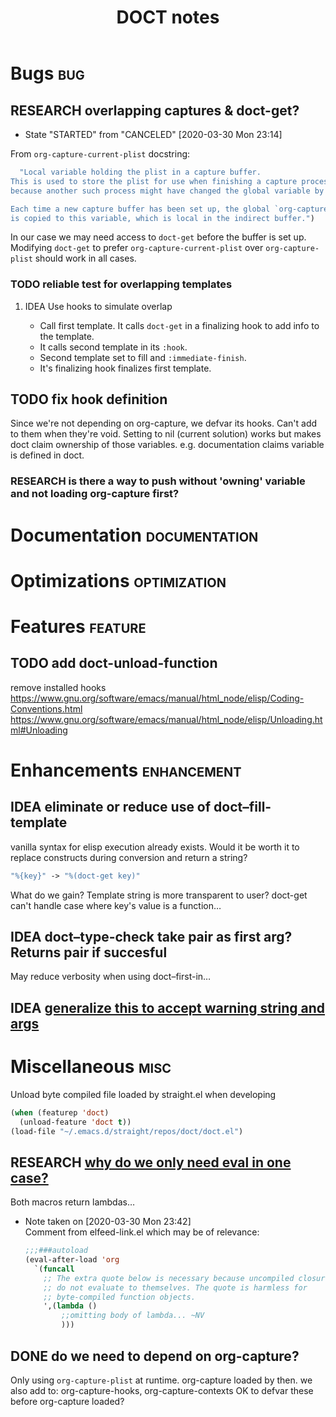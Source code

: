 #+TITLE: DOCT notes
#+archive: %s_archive::datetree/
* Bugs :bug:
** RESEARCH overlapping captures & doct-get?
:PROPERTIES:
:END:
- State "STARTED"    from "CANCELED"   [2020-03-30 Mon 23:14]

From ~org-capture-current-plist~ docstring:
#+begin_src emacs-lisp
  "Local variable holding the plist in a capture buffer.
This is used to store the plist for use when finishing a capture process
because another such process might have changed the global variable by then.

Each time a new capture buffer has been set up, the global `org-capture-plist'
is copied to this variable, which is local in the indirect buffer.")
#+end_src

In our case we may need access to ~doct-get~ before the buffer is set up.
Modifying ~doct-get~ to prefer  ~org-capture-current-plist~ over ~org-capture-plist~
should work in all cases.

*** TODO reliable test for overlapping templates
**** IDEA Use hooks to simulate overlap
- Call first template. It calls ~doct-get~ in a finalizing hook to add info to the template.
- It calls second template in its ~:hook~.
- Second template set to fill and ~:immediate-finish~.
- It's finalizing hook finalizes first template.
** TODO fix hook definition
Since we're not depending on org-capture, we defvar its hooks.
Can't add to them when they're void. Setting to nil (current solution)
works but makes doct claim ownership of those variables. e.g.
documentation claims variable is defined in doct.
*** RESEARCH is there a way to push without 'owning' variable and not loading org-capture first?
* Documentation :documentation:
* Optimizations :optimization:
* Features :feature:
** TODO add doct-unload-function
remove installed hooks
https://www.gnu.org/software/emacs/manual/html_node/elisp/Coding-Conventions.html
https://www.gnu.org/software/emacs/manual/html_node/elisp/Unloading.html#Unloading
* Enhancements :enhancement:
** IDEA eliminate or reduce use of doct--fill-template
vanilla syntax for elisp execution already exists.
Would it be worth it to replace constructs during conversion
and return a string?
#+begin_src emacs-lisp
"%{key}" -> "%(doct-get key)"
#+end_src
What do we gain? Template string is more transparent to user?
doct-get can't handle case where key's value is a function...

** IDEA doct--type-check take pair as first arg? Returns pair if succesful
May reduce verbosity when using doct--first-in...
** IDEA [[file:~/.emacs.d/straight/repos/doct/doct.el::defun doct--maybe-warn (keyword value &optional prefix][generalize this to accept warning string and args]]
* Miscellaneous :misc:
Unload byte compiled file loaded by straight.el when developing
#+begin_src emacs-lisp :results silent
(when (featurep 'doct)
  (unload-feature 'doct t))
(load-file "~/.emacs.d/straight/repos/doct/doct.el")
#+end_src
** RESEARCH [[file:~/.emacs.d/straight/repos/doct/doct.el::defun doct--constraint-rule-list (constraint value][why do we only need eval in one case?]]
Both macros return lambdas...

- Note taken on [2020-03-30 Mon 23:42] \\
  Comment from elfeed-link.el which may be of relevance:

  #+begin_src emacs-lisp
  ;;;###autoload
  (eval-after-load 'org
    `(funcall
      ;; The extra quote below is necessary because uncompiled closures
      ;; do not evaluate to themselves. The quote is harmless for
      ;; byte-compiled function objects.
      ',(lambda ()
          ;;omitting body of lambda... ~NV
          )))
  #+end_src

** DONE do we need to depend on org-capture?
CLOSED: [2020-03-30 Mon 23:21]
Only using  ~org-capture-plist~ at runtime.
org-capture loaded by then.
we also add to: org-capture-hooks, org-capture-contexts
OK to defvar these before org-capture loaded?
